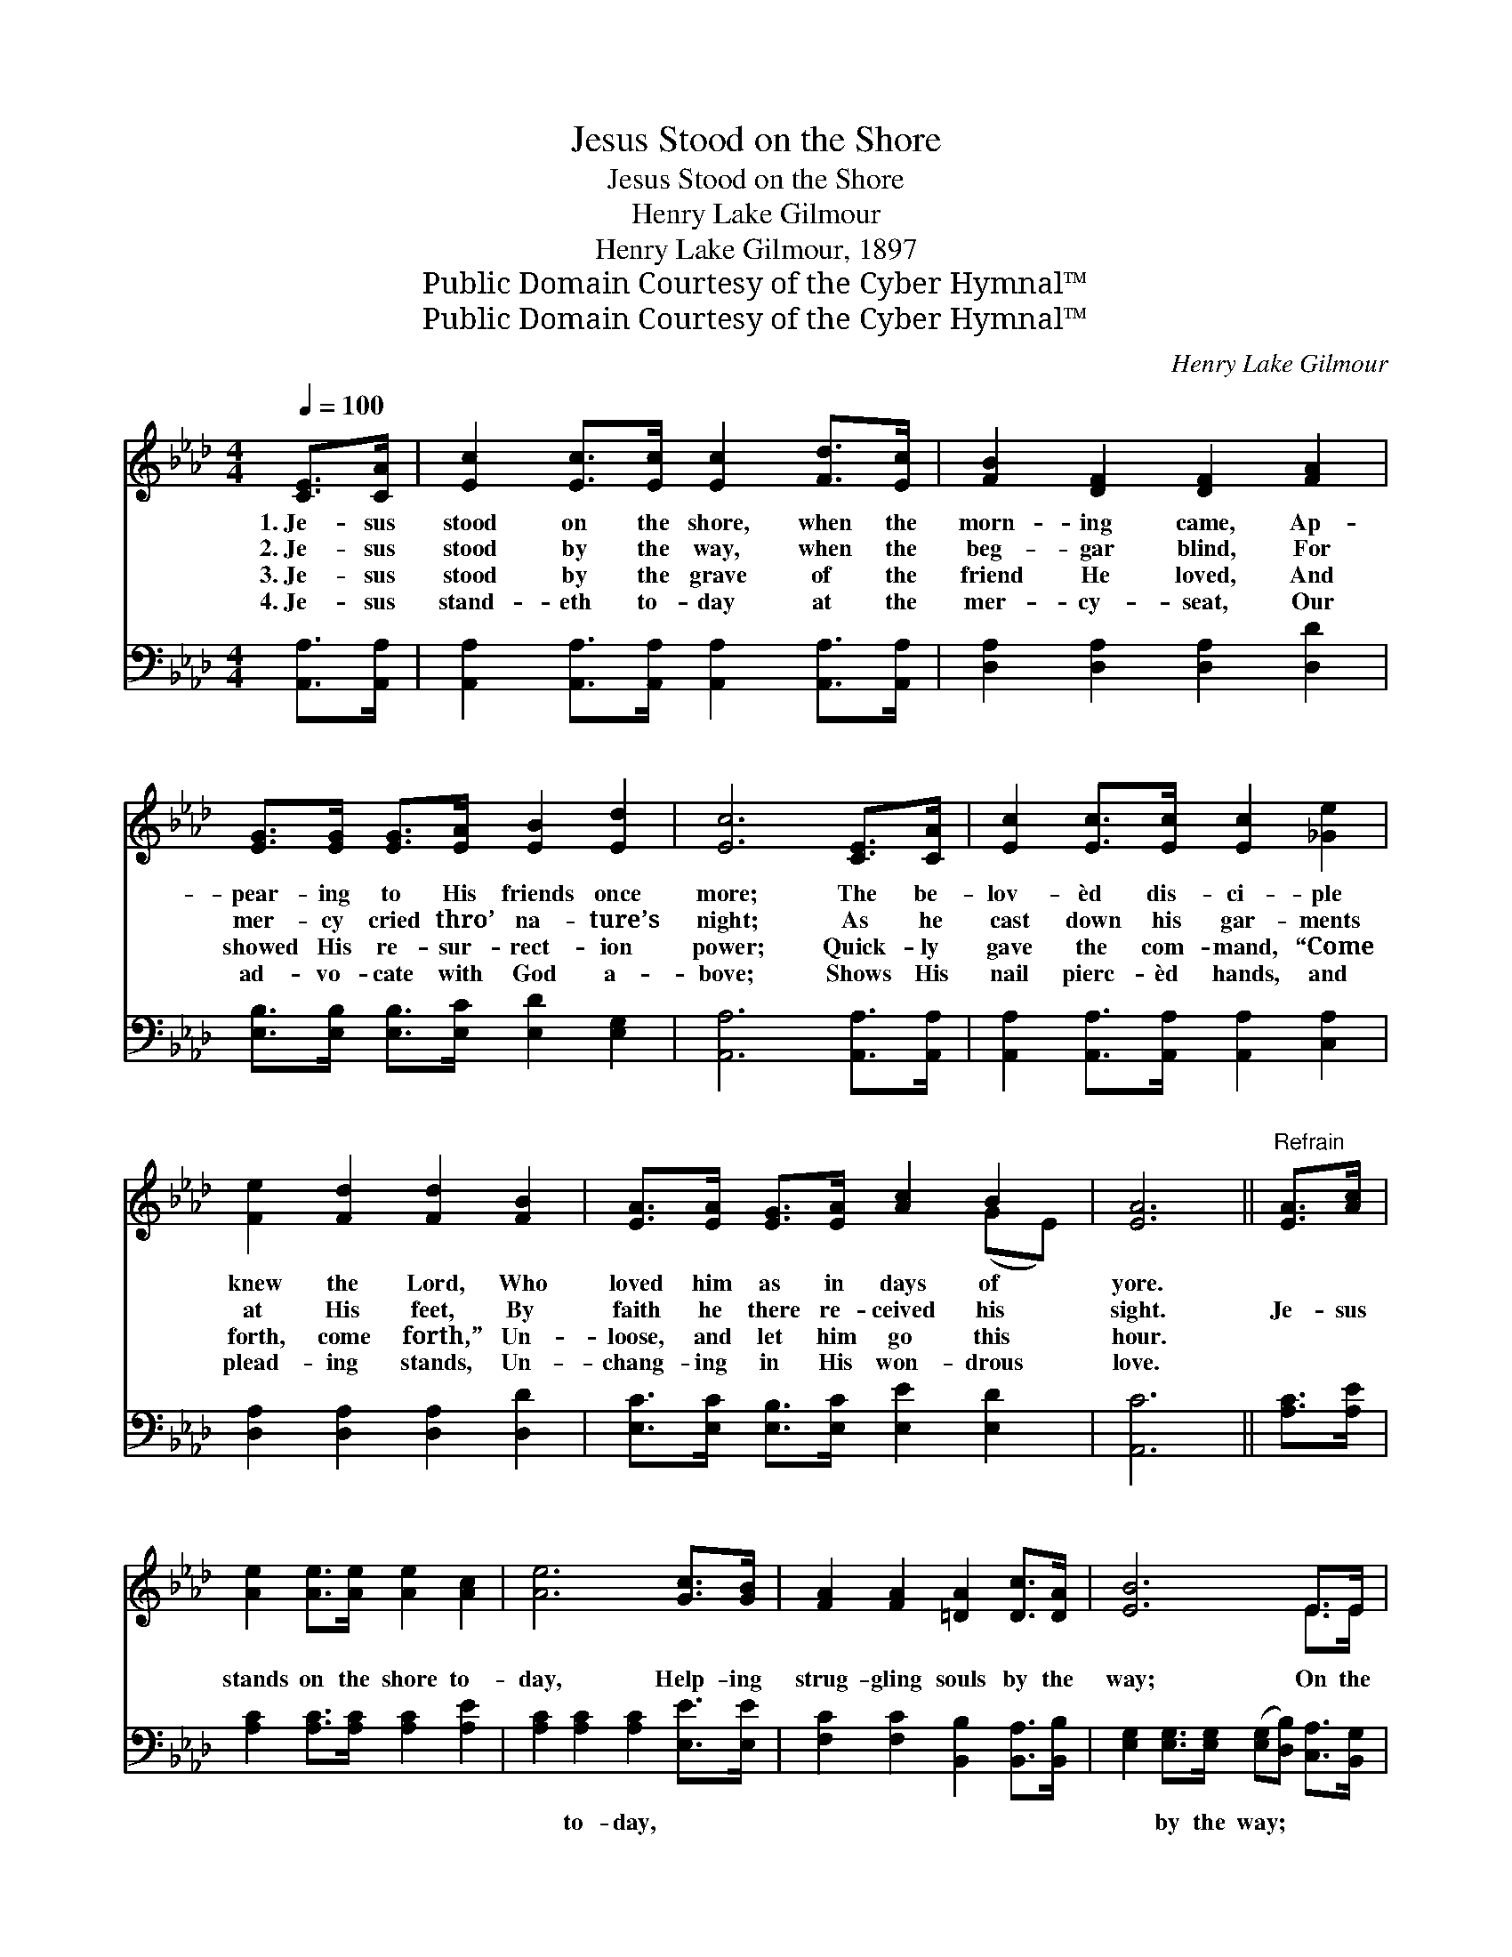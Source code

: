 X:1
T:Jesus Stood on the Shore
T:Jesus Stood on the Shore
T:Henry Lake Gilmour
T:Henry Lake Gilmour, 1897
T:Public Domain Courtesy of the Cyber Hymnal™
T:Public Domain Courtesy of the Cyber Hymnal™
C:Henry Lake Gilmour
Z:Public Domain
Z:Courtesy of the Cyber Hymnal™
%%score ( 1 2 ) ( 3 4 )
L:1/8
Q:1/4=100
M:4/4
K:Ab
V:1 treble 
V:2 treble 
V:3 bass 
V:4 bass 
V:1
 [CE]>[CA] | [Ec]2 [Ec]>[Ec] [Ec]2 [Fd]>[Ec] | [FB]2 [DF]2 [DF]2 [FA]2 | %3
w: 1.~Je- sus|stood on the shore, when the|morn- ing came, Ap-|
w: 2.~Je- sus|stood by the way, when the|beg- gar blind, For|
w: 3.~Je- sus|stood by the grave of the|friend He loved, And|
w: 4.~Je- sus|stand- eth to- day at the|mer- cy- seat, Our|
 [EG]>[EG] [EG]>[EA] [EB]2 [Ed]2 | [Ec]6 [CE]>[CA] | [Ec]2 [Ec]>[Ec] [Ec]2 [_Ge]2 | %6
w: pear- ing to His friends once|more; The be-|lov- èd dis- ci- ple|
w: mer- cy cried thro’ na- ture’s|night; As he|cast down his gar- ments|
w: showed His re- sur- rect- ion|power; Quick- ly|gave the com- mand, “Come|
w: ad- vo- cate with God a-|bove; Shows His|nail pierc- èd hands, and|
 [Fe]2 [Fd]2 [Fd]2 [FB]2 | [EA]>[EA] [EG]>[EA] [Ac]2 B2 | [EA]6 ||"^Refrain" [EA]>[Ac] | %10
w: knew the Lord, Who|loved him as in days of|yore.||
w: at His feet, By|faith he there re- ceived his|sight.|Je- sus|
w: forth, come forth,” Un-|loose, and let him go this|hour.||
w: plead- ing stands, Un-|chang- ing in His won- drous|love.||
 [Ae]2 [Ae]>[Ae] [Ae]2 [Ac]2 | [Ae]6 [Gc]>[GB] | [FA]2 [FA]2 [=DA]2 [Dc]>[DA] | [EB]6 E>E | %14
w: ||||
w: stands on the shore to-|day, Help- ing|strug- gling souls by the|way; On the|
w: ||||
w: ||||
 [Ec]2 [Ec]2 [Ec]2 [_Ge]>[Ge] | [Fe]2 [Fd]2 !fermata![Fd]2 [FB]2 | [EA]<[EA] [EG]>[EA] [Ac]2 B2 | %17
w: |||
w: land, or wave, Je- sus|waits to save, He|ne- ver turns a soul a-|
w: |||
w: |||
 [EA]6 |] %18
w: |
w: way.|
w: |
w: |
V:2
 x2 | x8 | x8 | x8 | x8 | x8 | x8 | x6 (GE) | x6 || x2 | x8 | x8 | x8 | x6 E>E | x8 | x8 | %16
 x6 (GE) | x6 |] %18
V:3
 [A,,A,]>[A,,A,] | [A,,A,]2 [A,,A,]>[A,,A,] [A,,A,]2 [A,,A,]>[A,,A,] | %2
w: ~ ~|~ ~ ~ ~ ~ ~|
 [D,A,]2 [D,A,]2 [D,A,]2 [D,D]2 | [E,B,]>[E,B,] [E,B,]>[E,C] [E,D]2 [E,G,]2 | %4
w: ~ ~ ~ ~|~ ~ ~ ~ ~ ~|
 [A,,A,]6 [A,,A,]>[A,,A,] | [A,,A,]2 [A,,A,]>[A,,A,] [A,,A,]2 [C,A,]2 | %6
w: ~ ~ ~|~ ~ ~ ~ ~|
 [D,A,]2 [D,A,]2 [D,A,]2 [D,D]2 | [E,C]>[E,C] [E,B,]>[E,C] [E,E]2 [E,D]2 | [A,,C]6 || [A,C]>[A,E] | %10
w: ~ ~ ~ ~|~ ~ ~ ~ ~ ~|~|~ ~|
 [A,C]2 [A,C]>[A,C] [A,C]2 [A,E]2 | [A,C]2 [A,C]2 [A,C]2 [E,E]>[E,E] | %12
w: ~ ~ ~ ~ ~|~ to- day, ~ ~|
 [F,C]2 [F,C]2 [B,,B,]2 [B,,A,]>[B,,B,] | [E,G,]2 [E,G,]>[E,G,] ([E,G,][D,B,]) [C,A,]>[B,,G,] | %14
w: ~ ~ ~ ~ ~|~ by the way; * * *|
 [A,,A,]2 A,2 A,2 [C,A,]>[C,A,] | [D,A,]2 [D,A,]2 !fermata![D,A,]2 [D,D]2 | %16
w: ||
 [E,C]<[E,C] [E,B,]>[E,C] [E,E]2 [E,D]2 | [A,,C]6 |] %18
w: ||
V:4
 x2 | x8 | x8 | x8 | x8 | x8 | x8 | x8 | x6 || x2 | x8 | x8 | x8 | x8 | x2 A,2 A,2 x2 | x8 | x8 | %17
 x6 |] %18


